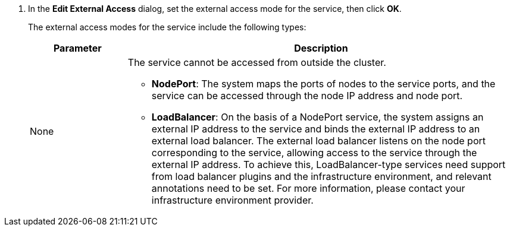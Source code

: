 // :ks_include_id: f59275b4c21c49c9983d211ee4b12b66
. In the **Edit External Access** dialog, set the external access mode for the service, then click **OK**.
+
--
The external access modes for the service include the following types:

[%header,cols="1a,4a"]
|===
| Parameter | Description

| None
| The service cannot be accessed from outside the cluster.

* **NodePort**: The system maps the ports of nodes to the service ports, and the service can be accessed through the node IP address and node port.

* **LoadBalancer**: On the basis of a NodePort service, the system assigns an external IP address to the service and binds the external IP address to an external load balancer. The external load balancer listens on the node port corresponding to the service, allowing access to the service through the external IP address. To achieve this, LoadBalancer-type services need support from load balancer plugins and the infrastructure environment, and relevant annotations need to be set. For more information, please contact your infrastructure environment provider.
|===
--
